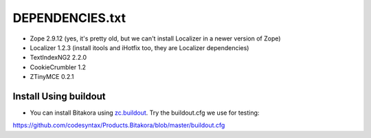 ================
DEPENDENCIES.txt
================

- Zope 2.9.12 (yes, it's pretty old, but we can't install Localizer in a newer version of Zope)

- Localizer 1.2.3 (install itools and iHotfix too, they are Localizer dependencies)

- TextIndexNG2 2.2.0

- CookieCrumbler 1.2

- ZTinyMCE 0.2.1


Install Using buildout
===========================

- You can install Bitakora using `zc.buildout`_. Try the buildout.cfg we use for testing:

https://github.com/codesyntax/Products.Bitakora/blob/master/buildout.cfg



.. _`zc.buildout`: http://www.buildout.org

